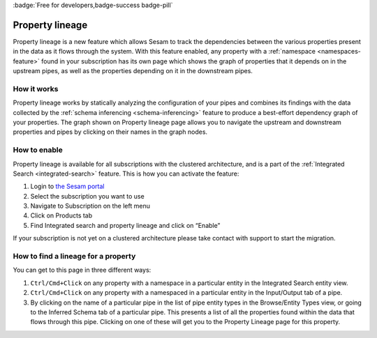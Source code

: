 .. _property-lineage:

:badge:`Free for developers,badge-success badge-pill`

Property lineage
=================

Property lineage is a new feature which allows Sesam to track the dependencies between the various properties present in the data as it flows through the system. With this feature enabled, any property with a :ref:`namespace <namespaces-feature>` found in your subscription has its own page which shows the graph of properties that it depends on in the upstream pipes, as well as the properties depending on it in the downstream pipes.

.. image:: ../images/features/property-lineage/property-lineage-in-sesam.png
  :width: 80%
  :alt: Property lineage page for a property with a namespace in the Sesam Demo subscription

How it works
------------

Property lineage works by statically analyzing the configuration of your pipes and combines its findings with the data collected by the :ref:`schema inferencing <schema-inferencing>` feature to produce a best-effort dependency graph of your properties. The graph shown on Property lineage page allows you to navigate the upstream and downstream properties and pipes by clicking on their names in the graph nodes.



How to enable
-------------
Property lineage is available for all subscriptions with the clustered architecture, and is a part of the :ref:`Integrated Search <integrated-search>` feature. This is how you can activate the feature:

#. Login to `the Sesam portal <https://portal.sesam.io>`_

#. Select the subscription you want to use

#. Navigate to Subscription on the left menu

#. Click on Products tab

#. Find Integrated search and property lineage and click on “Enable”

If your subscription is not yet on a clustered architecture please take contact with support to start the migration.


How to find a lineage for a property
------------------------------------

You can get to this page in three different ways:

1. ``Ctrl/Cmd+Click`` on any property with a namespace in a particular entity in the Integrated Search entity view.

2. ``Ctrl/Cmd+Click`` on any property with a namespaced in a particular entity in the Input/Output tab of a pipe.

3. By clicking on the name of a particular pipe in the list of pipe entity types in the Browse/Entity Types view, or going to the Inferred Schema tab of a particular pipe. This presents a list of all the properties found within the data that flows through this pipe. Clicking on one of these will get you to the Property Lineage page for this property.

 



